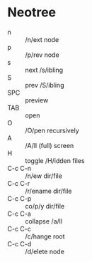 * Neotree

- n       :: /n/ext node
- p       :: /p/rev node
- s       :: next /s/ibling
- S       :: prev /S/ibling
- SPC     :: preview
- TAB     :: open
- O       :: /O/pen recursively
- A       :: /A/ll (full) screen
- H       :: toggle /H/idden files
- C-c C-n :: /n/ew dir/file
- C-c C-r :: /r/ename dir/file
- C-c C-p :: co/p/y dir/file
- C-c C-a :: collapse /a/ll
- C-c C-c :: /c/hange root
- C-c C-d :: /d/elete node
